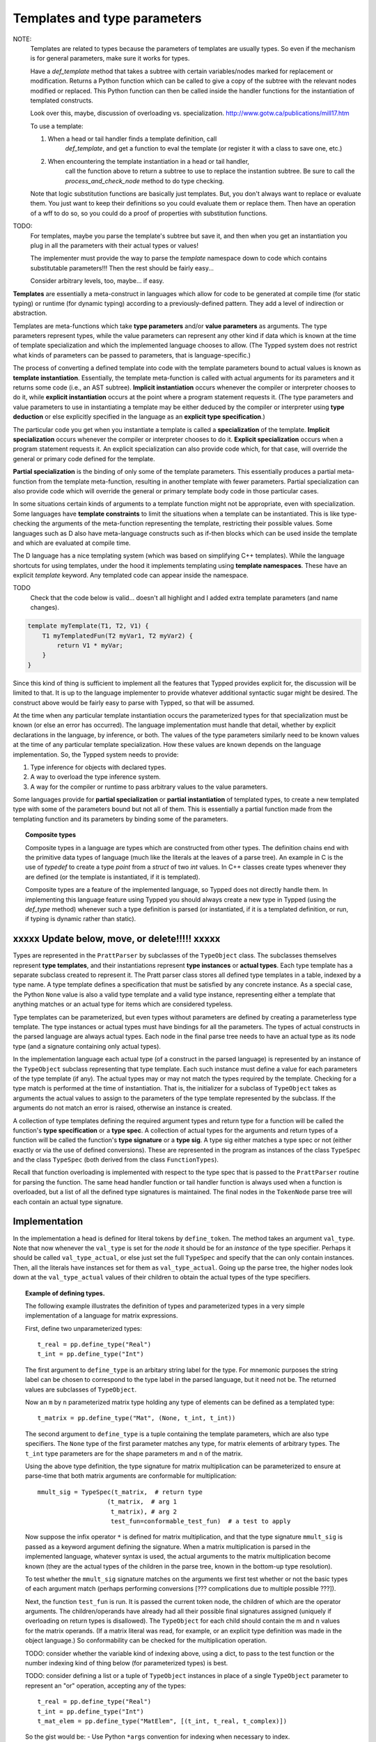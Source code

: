 Templates and type parameters
=============================

NOTE:
   Templates are related to types because the parameters of templates are usually
   types.  So even if the mechanism is for general parameters, make sure
   it works for types.

   Have a `def_template` method that takes a subtree with certain
   variables/nodes marked for replacement or modification.  Returns a Python
   function which can be called to give a copy of the subtree with the relevant
   nodes modified or replaced.  This Python function can then be called inside
   the handler functions for the instantiation of templated constructs.

   Look over this, maybe, discussion of overloading vs. specialization.
   http://www.gotw.ca/publications/mill17.htm

   To use a template:

   1. When a head or tail handler finds a template definition, call
         `def_template`, and get a function to eval the template (or register
         it with a class to save one, etc.)

   2. When encountering the template instantiation in a head or tail handler,
         call the function above to return a subtree to use to replace the
         instantion subtree.  Be sure to call the `process_and_check_node`
         method to do type checking.

   Note that logic substitution functions are basically just templates.  But,
   you don't always want to replace or evaluate them.  You just want to keep
   their definitions so you could evaluate them or replace them.  Then have an
   operation of a wff to do so, so you could do a proof of properties with
   substitution functions.

TODO:
   For templates, maybe you parse the template's subtree but save it, and then
   when you get an instantiation you plug in all the parameters with their
   actual types or values!

   The implementer must provide the way to parse the `template` namespace down
   to code which contains substitutable parameters!!!  Then the rest should be
   fairly easy...

   Consider arbitrary levels, too, maybe... if easy.

**Templates** are essentially a meta-construct in languages which allow for
code to be generated at compile time (for static typing) or runtime (for
dynamic typing) according to a previously-defined pattern.  They add a level of
indirection or abstraction.

Templates are meta-functions which take **type parameters** and/or **value
parameters** as arguments.  The type parameters represent types, while the
value parameters can represent any other kind if data which is known at the
time of template specialization and which the implemented language chooses to
allow.  (The Typped system does not restrict what kinds of parameters can be
passed to parameters, that is language-specific.)

The process of converting a defined template into code with the template
parameters bound to actual values is known as **template instantiation**.
Essentially, the template meta-function is called with actual arguments for its
parameters and it returns some code (i.e., an AST subtree).  **Implicit
instantiation** occurs whenever the compiler or interpreter chooses to do it,
while **explicit instantiation** occurs at the point where a program statement
requests it.  (The type parameters and value parameters to use in instantiating
a template may be either deduced by the compiler or interpreter using **type
deduction** or else explicitly specified in the language as an **explicit type
specification**.)

The particular code you get when you instantiate a template is called a
**specialization** of the template.  **Implicit specialization** occurs
whenever the compiler or interpreter chooses to do it.  **Explicit
specialization** occurs when a program statement requests it.  An explicit
specialization can also provide code which, for that case, will override the
general or primary code defined for the template.

**Partial specialization** is the binding of only some of the template
parameters.  This essentially produces a partial meta-function from the
template meta-function, resulting in another template with fewer parameters.
Partial specialization can also provide code which will override the general or
primary template body code in those particular cases.

In some situations certain kinds of arguments to a template function might not
be appropriate, even with specialization.  Some languages have **template
constraints** to limit the situations when a template can be instantiated.
This is like type-checking the arguments of the meta-function representing the
template, restricting their possible values.  Some languages such as D also
have meta-language constructs such as if-then blocks which can be used inside
the template and which are evaluated at compile time.

The D language has a nice templating system (which was based on simplifying C++
templates).  While the language shortcuts for using templates, under the hood
it implements templating using **template namespaces**.  These have an explicit
`template` keyword.  Any templated code can appear inside the namespace.

TODO
   Check that the code below is valid... doesn't all highlight and I added
   extra template parameters (and name changes).

.. code-block:: d

   template myTemplate(T1, T2, V1) {
       T1 myTemplatedFun(T2 myVar1, T2 myVar2) {
           return V1 * myVar;
       }
   }

Since this kind of thing is sufficient to implement all the features that
Typped provides explicit for, the discussion will be limited to that.  It is up
to the language implementer to provide whatever additional syntactic sugar
might be desired.  The construct above would be fairly easy to parse with
Typped, so that will be assumed.

At the time when any particular template instantiation occurs the parameterized
types for that specialization must be known (or else an error has occurred).
The language implementation must handle that detail, whether by explicit
declarations in the language, by inference, or both.  The values of the type
parameters similarly need to be known values at the time of any particular
template specialization.  How these values are known depends on the language
implementation.  So, the Typped system needs to provide:

1. Type inference for objects with declared types.

2. A way to overload the type inference system.

3. A way for the compiler or runtime to pass arbitrary values to the value
   parameters.

Some languages provide for **partial specialization** or **partial
instantiation** of templated types, to create a new templated type with some of
the parameters bound but not all of them.  This is essentially a partial
function made from the templating function and its parameters by binding some
of the parameters.

.. topic:: Composite types

   Composite types in a language are types which are constructed from other
   types.  The definition chains end with the primitive data types of language
   (much like the literals at the leaves of a parse tree).  An example in
   C is the use of `typedef` to create a type `point` from a `struct` of two
   `int` values.  In C++ classes create types whenever they are defined (or
   the template is instantiated, if it is templated).

   Composite types are a feature of the implemented language, so Typped does
   not directly handle them.  In implementing this language feature using
   Typped you should always create a new type in Typped (using the `def_type`
   method) whenever such a type definition is parsed (or instantiated, if it is
   a templated definition, or run, if typing is dynamic rather than static).

xxxxx Update below, move, or delete!!!!! xxxxx
----------------------------------------------

Types are represented in the ``PrattParser`` by subclasses of the
``TypeObject`` class.  The subclasses themselves represent **type templates**,
and their instantiations represent **type instances** or **actual types**.
Each type template has a separate subclass created to represent it.  The Pratt
parser class stores all defined type templates in a table, indexed by a type
name.  A type template defines a specification that must be satisfied by any
concrete instance.  As a special case, the Python ``None`` value is also a
valid type template and a valid type instance, representing either a template
that anything matches or an actual type for items which are considered
typeless.

Type templates can be parameterized, but even types without parameters are
defined by creating a parameterless type template.  The type instances or
actual types must have bindings for all the parameters.  The types of actual
constructs in the parsed language are always actual types.  Each node in the
final parse tree needs to have an actual type as its node type (and a signature
containing only actual types).

In the implementation language each actual type (of a construct in the parsed
language) is represented by an instance of the ``TypeObject`` subclass
representing that type template.  Each such instance must define a value for
each parameters of the type template (if any).  The actual types may or may not
match the types required by the template.  Checking for a type match is
performed at the time of instantiation.  That is, the initializer for a
subclass of ``TypeObject`` takes as arguments the actual values to assign to
the parameters of the type template represented by the subclass.  If the
arguments do not match an error is raised, otherwise an instance is created.

A collection of type templates defining the required argument types and return
type for a function will be called the function's **type specification** or a
**type spec**.  A collection of actual types for the arguments and return types
of a function will be called the function's **type signature** or a **type
sig**.  A type sig either matches a type spec or not (either exactly or via the
use of defined conversions).  These are represented in the program as instances
of the class ``TypeSpec`` and the class ``TypeSpec`` (both derived from the
class ``FunctionTypes``).

Recall that function overloading is implemented with respect to the type spec
that is passed to the ``PrattParser`` routine for parsing the function.  The
same head handler function or tail handler function is always used when a
function is overloaded, but a list of all the defined type signatures is
maintained.  The final nodes in the ``TokenNode`` parse tree will each contain
an actual type signature.

Implementation
--------------

In the implementation a head is defined for literal tokens by ``define_token``.
The method takes an argument ``val_type``.  Note that now whenever the
``val_type`` is set for the *node* it should be for an *instance* of the type
specifier.  Perhaps it should be called ``val_type_actual``, or else just set
the full ``TypeSpec`` and specify that the can only contain instances.  Then,
all the literals have instances set for them as ``val_type_actual``.  Going up
the parse tree, the higher nodes look down at the ``val_type_actual`` values of
their children to obtain the actual types of the type specifiers.

.. topic:: Example of defining types.

   The following example illustrates the definition of types and parameterized
   types in a very simple implementation of a language for matrix expressions.

   First, define two unparameterized types::

      t_real = pp.define_type("Real")
      t_int = pp.define_type("Int")
      
   The first argument to ``define_type`` is an arbitary string label for the
   type.  For mnemonic purposes the string label can be chosen to correspond to
   the type label in the parsed language, but it need not be.  The returned
   values are subclasses of ``TypeObject``.

   Now an ``m`` by ``n`` parameterized matrix type holding any type of elements
   can be defined as a templated type::

      t_matrix = pp.define_type("Mat", (None, t_int, t_int))

   The second argument to ``define_type`` is a tuple containing the template
   parameters, which are also type specifiers.  The ``None`` type of the first
   parameter matches any type, for matrix elements of arbitrary types.  The
   ``t_int`` type parameters are for the shape parameters m and n of the
   matrix.

   Using the above type definition, the type signature for matrix
   multiplication can be parameterized to ensure at parse-time that both matrix
   arguments are conformable for multiplication::

      mmult_sig = TypeSpec(t_matrix,  # return type
                         (t_matrix,  # arg 1
                          t_matrix), # arg 2
                          test_fun=conformable_test_fun)  # a test to apply

   Now suppose the infix operator ``*`` is defined for matrix multiplication,
   and that the type signature ``mmult_sig`` is passed as a keyword argument
   defining the signature.  When a matrix multiplication is parsed in the
   implemented language, whatever syntax is used, the actual arguments to the
   matrix multiplication become known (they are the actual types of the
   children in the parse tree, known in the bottom-up type resolution).

   To test whether the ``mmult_sig`` signature matches on the arguments we
   first test whether or not the basic types of each argument match
   (perhaps performing conversions [??? complications due to multiple
   possible ???]).

   Next, the function ``test_fun`` is run.  It is passed the current token
   node, the children of which are the operator arguments.  The
   children/operands have already had all their possible final signatures
   assigned (uniquely if overloading on return types is disallowed).  The
   ``TypeObject`` for each child should contain the m and n values for the
   matrix operands.  (If a matrix literal was read, for example, or an explicit
   type definition was made in the object language.) So conformability can be
   checked for the multiplication operation.

   TODO: consider whether the variable kind of indexing above, using a
   dict, to pass to the test function or the number indexing kind of thing
   below (for parameterized types) is best.

   TODO: consider defining a list or a tuple of ``TypeObject`` instances in
   place of a single ``TypeObject`` parameter to represent an "or"
   operation, accepting any of the types::

      t_real = pp.define_type("Real")
      t_int = pp.define_type("Int")
      t_mat_elem = pp.define_type("MatElem", [(t_int, t_real, t_complex)])

   So the gist would be: - Use Python ``*args`` convention for indexing
   when necessary to index.
   
   - Any type argument to the initializer of a ``TypeObject`` can be passed
     either the type's string label or the actual ``TypeObject`` instance.

   - Any type argument to the initializer of a ``TypeObject`` can alternately
     be passed a list or a tuple of instances or type labels instead, which
     represent an "or" over all the types in the list or tuple.

   - Consider: when an "or" is needed in type specifications, consider defining
     a class or function ``Or`` to take the arguments.  Cleaner and clearer
     interface than just using some implicit mechanism.

Partial instantiation of parameterized types
--------------------------------------------

TODO:
   Is this something that should be done with templates?  Or should you also
   be able to pass parameters to a type directly?

Parameterized types which take a ``None`` argument as a type parameter
are defined to match any type in that slot.  A partial instantiation of a
parameterized type can bind type of some of those ``None`` wildcard
types. ::

   t_real = TypeObject("Real")
   t_matrix = TypeObject("Mat", (None, t_int, t_int))
   t_real_matrix = t_matrix.set_param_type((1, 0), t_real)

The current syntax above uses indexing of the arguments with integer
indices for the arguments of the original TypeObject (the first argument
to ``set_param_type`` is a tuple indexing first the parameter position
and then the index within the parameter value.

